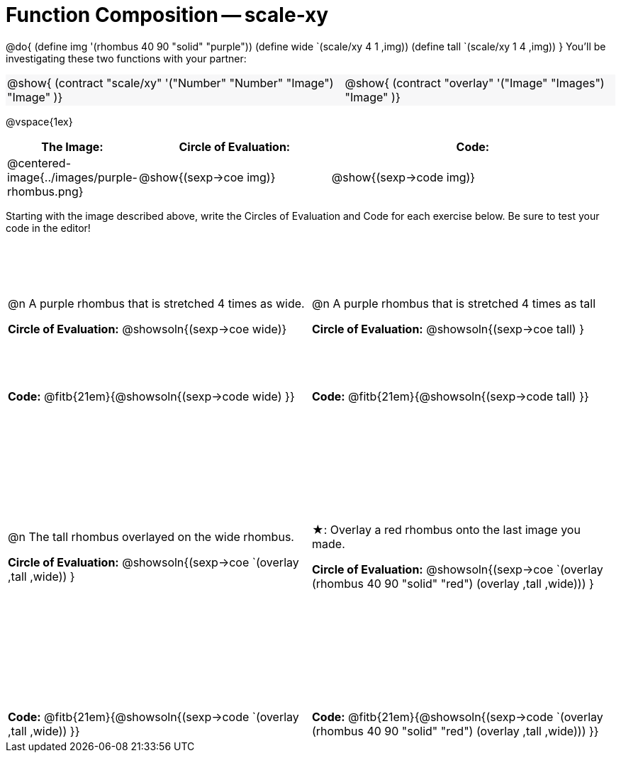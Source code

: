 = Function Composition -- scale-xy

++++
<style>
/* We override width:100% to allow circles and vspace
to share the same line */
#content .grid tr:nth-child(1){ height: 150pt; }
#content .grid tr:nth-child(3){ height: 320pt; }
#content .grid tr:nth-child(odd) td {border-bottom: 0 !important;}
#content .contracts td { padding: 0 !important; }
#content .contracts .editbox { background: none; }
#content .contracts { background-color: #f7f7f8 !important; }

#content .demo td, .demo td>p { padding: 0 !important; margin: 0 !important; }

#content .center {padding: 0;}

#content .draw tr:first-of-type { height: 3in; }
#content .draw tr:last-of-type  { height: 6in; }
</style>
++++
@do{
	(define img '(rhombus 40 90 "solid" "purple"))
	(define wide `(scale/xy 4 1 ,img))
	(define tall `(scale/xy 1 4 ,img))
}
You’ll be investigating these two functions with your partner:

[.contracts, cols="5a, 4a", frame="none", grid="none"]
|===
| @show{ (contract "scale/xy" '("Number" "Number" "Image") "Image" )}
| @show{ (contract "overlay" '("Image" "Images") "Image" )}
|===

@vspace{1ex}

[.demo, cols="^.^1,^.^2,^.^3",stripes="none",options="header"]
|===
| *The Image:*
| *Circle of Evaluation:*
| *Code:*

| @centered-image{../images/purple-rhombus.png}
| @show{(sexp->coe  img)}
| @show{(sexp->code img)}
|===

Starting with the image described above, write the Circles of Evaluation and Code for each exercise below. Be sure to test your code in the editor!

[.grid, cols="1a,1a",stripes="none"]
|===

| @n A purple rhombus that is stretched 4 times as wide.

*Circle of Evaluation:*
@showsoln{(sexp->coe wide)}

| @n A purple rhombus that is stretched 4 times as tall

*Circle of Evaluation:*
@showsoln{(sexp->coe tall) }

| *Code:* @fitb{21em}{@showsoln{(sexp->code wide) }}
| *Code:* @fitb{21em}{@showsoln{(sexp->code tall) }}




| @n  The tall rhombus overlayed on the wide rhombus.

*Circle of Evaluation:*
@showsoln{(sexp->coe `(overlay ,tall ,wide)) }

| ★: Overlay a red rhombus onto the last image you made.

*Circle of Evaluation:*
@showsoln{(sexp->coe `(overlay (rhombus 40 90 "solid" "red") (overlay ,tall ,wide))) }

| *Code:* @fitb{21em}{@showsoln{(sexp->code `(overlay ,tall ,wide)) }}
| *Code:* @fitb{21em}{@showsoln{(sexp->code `(overlay (rhombus 40 90 "solid" "red") (overlay ,tall ,wide))) }}

|===
